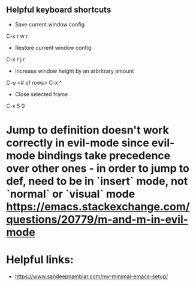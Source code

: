 ** Helpful keyboard shortcuts
- Save current window config
C-x r w r

- Restore current window config
C-x r j r

- Increase window height by an arbritrary amount
C-u <# of rows> C-x ^

- Close selected frame
C-x 5 0

* Jump to definition doesn't work correctly in evil-mode since evil-mode bindings take precedence over other ones - in order to jump to def, need to be in `insert` mode, not `normal` or `visual` mode https://emacs.stackexchange.com/questions/20779/m-and-m-in-evil-mode

* Helpful links:
- https://www.sandeepnambiar.com/my-minimal-emacs-setup/
